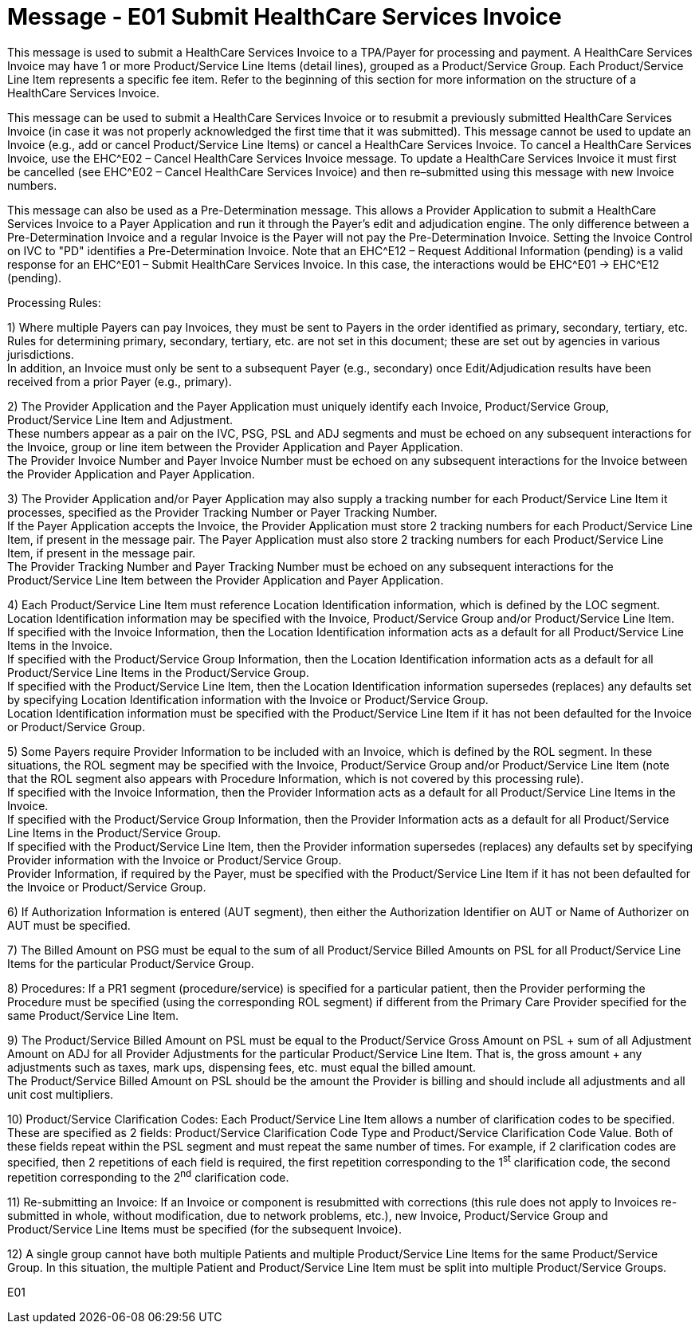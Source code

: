 = Message - E01 Submit HealthCare Services Invoice 
:v291_section: "16.3.1"
:v2_section_name: "EHC^E01 – Submit HealthCare Services Invoice (Event E01)"
:generated: "Thu, 01 Aug 2024 15:25:17 -0600"

This message is used to submit a HealthCare Services Invoice to a TPA/Payer for processing and payment. A HealthCare Services Invoice may have 1 or more Product/Service Line Items (detail lines), grouped as a Product/Service Group. Each Product/Service Line Item represents a specific fee item. Refer to the beginning of this section for more information on the structure of a HealthCare Services Invoice.

This message can be used to submit a HealthCare Services Invoice or to resubmit a previously submitted HealthCare Services Invoice (in case it was not properly acknowledged the first time that it was submitted). This message cannot be used to update an Invoice (e.g., add or cancel Product/Service Line Items) or cancel a HealthCare Services Invoice. To cancel a HealthCare Services Invoice, use the EHC^E02 – Cancel HealthCare Services Invoice message. To update a HealthCare Services Invoice it must first be cancelled (see EHC^E02 – Cancel HealthCare Services Invoice) and then re–submitted using this message with new Invoice numbers.

This message can also be used as a Pre-Determination message. This allows a Provider Application to submit a HealthCare Services Invoice to a Payer Application and run it through the Payer's edit and adjudication engine. The only difference between a Pre-Determination Invoice and a regular Invoice is the Payer will not pay the Pre-Determination Invoice. Setting the Invoice Control on IVC to "PD" identifies a Pre-Determination Invoice. Note that an EHC^E12 – Request Additional Information (pending) is a valid response for an EHC^E01 – Submit HealthCare Services Invoice. In this case, the interactions would be EHC^E01 -> EHC^E12 (pending).

Processing Rules:

{empty}1) Where multiple Payers can pay Invoices, they must be sent to Payers in the order identified as primary, secondary, tertiary, etc. Rules for determining primary, secondary, tertiary, etc. are not set in this document; these are set out by agencies in various jurisdictions. +
In addition, an Invoice must only be sent to a subsequent Payer (e.g., secondary) once Edit/Adjudication results have been received from a prior Payer (e.g., primary).

{empty}2) The Provider Application and the Payer Application must uniquely identify each Invoice, Product/Service Group, Product/Service Line Item and Adjustment. +
These numbers appear as a pair on the IVC, PSG, PSL and ADJ segments and must be echoed on any subsequent interactions for the Invoice, group or line item between the Provider Application and Payer Application. +
The Provider Invoice Number and Payer Invoice Number must be echoed on any subsequent interactions for the Invoice between the Provider Application and Payer Application.

{empty}3) The Provider Application and/or Payer Application may also supply a tracking number for each Product/Service Line Item it processes, specified as the Provider Tracking Number or Payer Tracking Number. +
If the Payer Application accepts the Invoice, the Provider Application must store 2 tracking numbers for each Product/Service Line Item, if present in the message pair. The Payer Application must also store 2 tracking numbers for each Product/Service Line Item, if present in the message pair. +
The Provider Tracking Number and Payer Tracking Number must be echoed on any subsequent interactions for the Product/Service Line Item between the Provider Application and Payer Application.

{empty}4) Each Product/Service Line Item must reference Location Identification information, which is defined by the LOC segment. Location Identification information may be specified with the Invoice, Product/Service Group and/or Product/Service Line Item. +
If specified with the Invoice Information, then the Location Identification information acts as a default for all Product/Service Line Items in the Invoice. +
If specified with the Product/Service Group Information, then the Location Identification information acts as a default for all Product/Service Line Items in the Product/Service Group. +
If specified with the Product/Service Line Item, then the Location Identification information supersedes (replaces) any defaults set by specifying Location Identification information with the Invoice or Product/Service Group. +
Location Identification information must be specified with the Product/Service Line Item if it has not been defaulted for the Invoice or Product/Service Group.

{empty}5) Some Payers require Provider Information to be included with an Invoice, which is defined by the ROL segment. In these situations, the ROL segment may be specified with the Invoice, Product/Service Group and/or Product/Service Line Item (note that the ROL segment also appears with Procedure Information, which is not covered by this processing rule). +
If specified with the Invoice Information, then the Provider Information acts as a default for all Product/Service Line Items in the Invoice. +
If specified with the Product/Service Group Information, then the Provider Information acts as a default for all Product/Service Line Items in the Product/Service Group. +
If specified with the Product/Service Line Item, then the Provider information supersedes (replaces) any defaults set by specifying Provider information with the Invoice or Product/Service Group. +
Provider Information, if required by the Payer, must be specified with the Product/Service Line Item if it has not been defaulted for the Invoice or Product/Service Group.

{empty}6) If Authorization Information is entered (AUT segment), then either the Authorization Identifier on AUT or Name of Authorizer on AUT must be specified.

{empty}7) The Billed Amount on PSG must be equal to the sum of all Product/Service Billed Amounts on PSL for all Product/Service Line Items for the particular Product/Service Group.

{empty}8) Procedures: If a PR1 segment (procedure/service) is specified for a particular patient, then the Provider performing the Procedure must be specified (using the corresponding ROL segment) if different from the Primary Care Provider specified for the same Product/Service Line Item.

{empty}9) The Product/Service Billed Amount on PSL must be equal to the Product/Service Gross Amount on PSL + sum of all Adjustment Amount on ADJ for all Provider Adjustments for the particular Product/Service Line Item. That is, the gross amount + any adjustments such as taxes, mark ups, dispensing fees, etc. must equal the billed amount. +
The Product/Service Billed Amount on PSL should be the amount the Provider is billing and should include all adjustments and all unit cost multipliers.

{empty}10) Product/Service Clarification Codes: Each Product/Service Line Item allows a number of clarification codes to be specified. These are specified as 2 fields: Product/Service Clarification Code Type and Product/Service Clarification Code Value. Both of these fields repeat within the PSL segment and must repeat the same number of times. For example, if 2 clarification codes are specified, then 2 repetitions of each field is required, the first repetition corresponding to the 1^st^ clarification code, the second repetition corresponding to the 2^nd^ clarification code.

{empty}11) Re-submitting an Invoice: If an Invoice or component is resubmitted with corrections (this rule does not apply to Invoices re-submitted in whole, without modification, due to network problems, etc.), new Invoice, Product/Service Group and Product/Service Line Items must be specified (for the subsequent Invoice).

{empty}12) A single group cannot have both multiple Patients and multiple Product/Service Line Items for the same Product/Service Group. In this situation, the multiple Patient and Product/Service Line Item must be split into multiple Product/Service Groups.

[tabset]
E01



